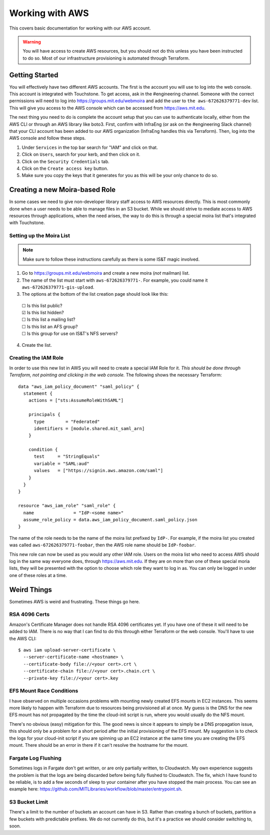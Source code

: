 Working with AWS
================

This covers basic documentation for working with our AWS account.

.. warning:: You will have access to create AWS resources, but you should not do this unless you have been instructed to do so. Most of our infrastructure provisioning is automated through Terraform.

Getting Started
---------------

You will effectively have two different AWS accounts. The first is the account you will use to log into the web console. This account is integrated with Touchstone. To get access, ask in the #engineering channel. Someone with the correct permissions will need to log into https://groups.mit.edu/webmoira and add the user to ``the aws-672626379771-dev`` list. This will give you access to the AWS console which can be accessed from https://aws.mit.edu.

The next thing you need to do is complete the account setup that you can use 
to authenticate locally, either from the AWS CLI or through an AWS library like boto3. First, 
confirm with InfraEng (or ask on the #engineering Slack channel) that your CLI account has been
added to our AWS organization (InfraEng handles this via Terraform). Then, log into the AWS console and follow these steps.

1. Under ``Services`` in the top bar search for "IAM" and click on that.
2. Click on ``Users``, search for your kerb, and then click on it.
3. Click on the ``Security Credentials`` tab.
4. Click on the ``Create access key`` button.  
5. Make sure you copy the keys that it generates for you as this will be your only chance to do so.

Creating a new Moira-based Role
-------------------------------

In some cases we need to give non-developer library staff access to AWS resources directly. This is most commonly done when a user needs to be able to manage files in an S3 bucket. While we should strive to mediate access to AWS resources through applications, when the need arises, the way to do this is through a special moira list that's integrated with Touchstone.

Setting up the Moira List
~~~~~~~~~~~~~~~~~~~~~~~~~

.. note:: Make sure to follow these instructions carefully as there is some IS&T magic involved.

1. Go to https://groups.mit.edu/webmoira and create a new moira (*not* mailman) list.
2. The name of the list must start with ``aws-672626379771-``. For example, you could name it ``aws-672626379771-gis-upload``.
3. The options at the bottom of the list creation page should look like this:

  |  ☐ Is this list public?
  |  ☑ Is this list hidden?
  |  ☐ Is this list a mailing list?
  |  ☐ Is this list an AFS group?
  |  ☐ Is this group for use on IS&T's NFS servers?

4. Create the list.

Creating the IAM Role
~~~~~~~~~~~~~~~~~~~~~

In order to use this new list in AWS you will need to create a special IAM Role for it. *This should be done through Terraform, not pointing and clicking in the web console.* The following shows the necessary Terraform::

  data "aws_iam_policy_document" "saml_policy" {
    statement {
      actions = ["sts:AssumeRoleWithSAML"]

      principals {
        type        = "Federated"
        identifiers = [module.shared.mit_saml_arn]
      }

      condition {
        test     = "StringEquals"
        variable = "SAML:aud"
        values   = ["https://signin.aws.amazon.com/saml"]
      }
    }
  }

  resource "aws_iam_role" "saml_role" {
    name               = "IdP-<some name>"
    assume_role_policy = data.aws_iam_policy_document.saml_policy.json
  }

The name of the role needs to be the name of the moira list prefixed by ``IdP-``. For example, if the moira list you created was called ``aws-672626379771-foobar``, then the AWS role name should be ``IdP-foobar``.

This new role can now be used as you would any other IAM role. Users on the moira list who need to access AWS should log in the same way everyone does, through https://aws.mit.edu. If they are on more than one of these special moria lists, they will be presented with the option to choose which role they want to log in as. You can only be logged in under one of these roles at a time.

Weird Things
------------

Sometimes AWS is weird and frustrating. These things go here.

RSA 4096 Certs
~~~~~~~~~~~~~~

Amazon's Certificate Manager does not handle RSA 4096 certificates yet. If you have one of these it will need to be added to IAM. There is no way that I can find to do this through either Terraform or the web console. You'll have to use the AWS CLI::

  $ aws iam upload-server-certificate \
    --server-certificate-name <hostname> \
    --certificate-body file://<your cert>.crt \
    --certificate-chain file://<your cert>.chain.crt \
    --private-key file://<your cert>.key

EFS Mount Race Conditions
~~~~~~~~~~~~~~~~~~~~~~~~~

I have observed on multiple occasions problems with mounting newly created EFS mounts in EC2 instances. This seems more likely to happen with Terraform due to resources being provisioned all at once. My guess is the DNS for the new EFS mount has not propagated by the time the cloud-init script is run, where you would usually do the NFS mount.

There's no obvious (easy) mitigation for this. The good news is since it appears to simply be a DNS propagation issue, this should only be a problem for a short period after the initial provisioning of the EFS mount. My suggestion is to check the logs for your cloud-init script if you are spinning up an EC2 instance at the same time you are creating the EFS mount. There should be an error in there if it can't resolve the hostname for the mount.

Fargate Log Flushing
~~~~~~~~~~~~~~~~~~~~

Sometimes logs in Fargate don't get written, or are only partially written, to Cloudwatch. My own experience suggests the problem is that the logs are being discarded before being fully flushed to Cloudwatch. The fix, which I have found to be reliable, is to add a few seconds of sleep to your container after you have stopped the main process. You can see an example here: https://github.com/MITLibraries/workflow/blob/master/entrypoint.sh.

S3 Bucket Limit
~~~~~~~~~~~~~~~

There's a limit to the number of buckets an account can have in S3. Rather than creating a bunch of buckets, partition a few buckets with predictable prefixes. We do not currently do this, but it's a practice we should consider switching to, soon.
